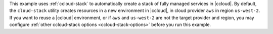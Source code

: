This example uses :ref:`ccloud-stack` to automatically create a stack of fully managed services in |ccloud|.
By default, the ``cloud-stack`` utility creates resources in a new environment in |ccloud|, in cloud provider ``aws`` in region ``us-west-2``.
If you want to reuse a |ccloud| environment, or if ``aws`` and ``us-west-2`` are not the target provider and region, you may configure :ref:`other ccloud-stack options <ccloud-stack-options>` before you run this example.
